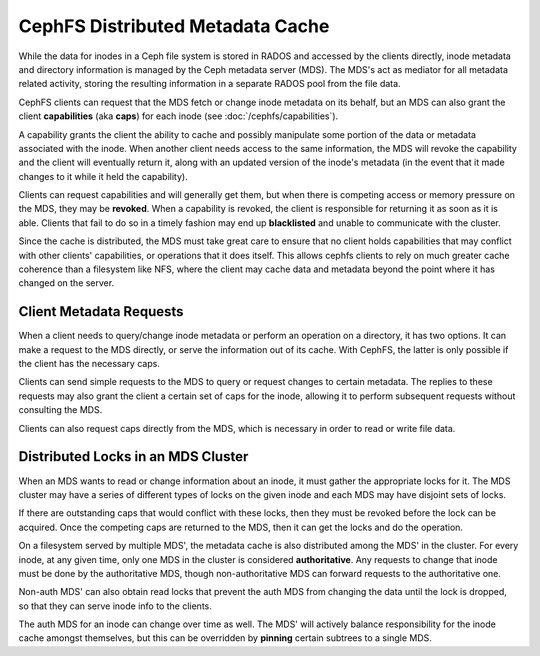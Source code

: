 =================================
CephFS Distributed Metadata Cache
=================================
While the data for inodes in a Ceph file system is stored in RADOS and
accessed by the clients directly, inode metadata and directory
information is managed by the Ceph metadata server (MDS). The MDS's
act as mediator for all metadata related activity, storing the resulting
information in a separate RADOS pool from the file data.

CephFS clients can request that the MDS fetch or change inode metadata
on its behalf, but an MDS can also grant the client **capabilities**
(aka **caps**) for each inode (see :doc:`/cephfs/capabilities`).

A capability grants the client the ability to cache and possibly
manipulate some portion of the data or metadata associated with the
inode. When another client needs access to the same information, the MDS
will revoke the capability and the client will eventually return it,
along with an updated version of the inode's metadata (in the event that
it made changes to it while it held the capability).

Clients can request capabilities and will generally get them, but when
there is competing access or memory pressure on the MDS, they may be
**revoked**. When a capability is revoked, the client is responsible for
returning it as soon as it is able. Clients that fail to do so in a
timely fashion may end up **blacklisted** and unable to communicate with
the cluster.

Since the cache is distributed, the MDS must take great care to ensure
that no client holds capabilities that may conflict with other clients'
capabilities, or operations that it does itself. This allows cephfs
clients to rely on much greater cache coherence than a filesystem like
NFS, where the client may cache data and metadata beyond the point where
it has changed on the server.

Client Metadata Requests
------------------------
When a client needs to query/change inode metadata or perform an
operation on a directory, it has two options. It can make a request to
the MDS directly, or serve the information out of its cache. With
CephFS, the latter is only possible if the client has the necessary
caps.

Clients can send simple requests to the MDS to query or request changes
to certain metadata. The replies to these requests may also grant the
client a certain set of caps for the inode, allowing it to perform
subsequent requests without consulting the MDS.

Clients can also request caps directly from the MDS, which is necessary
in order to read or write file data.

Distributed Locks in an MDS Cluster
-----------------------------------
When an MDS wants to read or change information about an inode, it must
gather the appropriate locks for it. The MDS cluster may have a series
of different types of locks on the given inode and each MDS may have
disjoint sets of locks.

If there are outstanding caps that would conflict with these locks, then
they must be revoked before the lock can be acquired. Once the competing
caps are returned to the MDS, then it can get the locks and do the
operation.

On a filesystem served by multiple MDS', the metadata cache is also
distributed among the MDS' in the cluster. For every inode, at any given
time, only one MDS in the cluster is considered **authoritative**. Any
requests to change that inode must be done by the authoritative MDS,
though non-authoritative MDS can forward requests to the authoritative
one.

Non-auth MDS' can also obtain read locks that prevent the auth MDS from
changing the data until the lock is dropped, so that they can serve
inode info to the clients.

The auth MDS for an inode can change over time as well. The MDS' will
actively balance responsibility for the inode cache amongst
themselves, but this can be overridden by **pinning** certain subtrees
to a single MDS.
